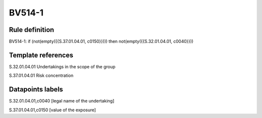 =======
BV514-1
=======

Rule definition
---------------

BV514-1: if (not(empty({{S.37.01.04.01, c0150}}))) then not(empty({{S.32.01.04.01, c0040}}))


Template references
-------------------

S.32.01.04.01 Undertakings in the scope of the group

S.37.01.04.01 Risk concentration


Datapoints labels
-----------------

S.32.01.04.01,c0040 [legal name of the undertaking]

S.37.01.04.01,c0150 [value of the exposure]



